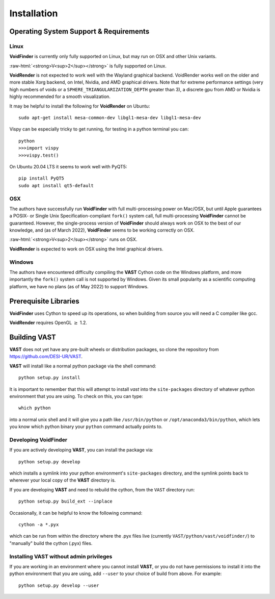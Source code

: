 .. role:: raw-html(raw)
    :format: html


.. _VAST-install:

Installation
============

Operating System Support & Requirements
---------------------------------------

Linux
^^^^^

**VoidFinder** is currently only fully supported on Linux, but may run on 
OSX and other Unix variants.

:raw-html:`<strong>V<sup>2</sup></strong>` is fully supported on Linux.

**VoidRender** is not expected to work well with the Wayland
graphical backend.  VoidRender works well on the older and more stable Xorg 
backend, on Intel, Nvidia, and AMD graphical drivers.  Note that for extreme
performance settings (very high numbers of voids or a ``SPHERE_TRIANGULARIZATION_DEPTH``
greater than 3), a discrete gpu from AMD or Nvidia is highly recommended for a smooth
visualization.

It may be helpful to install the following for **VoidRender** on Ubuntu::

    sudo apt-get install mesa-common-dev libgl1-mesa-dev libgl1-mesa-dev
    
Vispy can be especially tricky to get running, for testing in a python terminal you can::

    python
    >>>import vispy
    >>>vispy.test()
    
On Ubuntu 20.04 LTS it seems to work well with PyQT5::

    pip install PyQT5
    sudo apt install qt5-default


OSX
^^^

The authors have successfully run **VoidFinder** with full 
multi-processing power on Mac/OSX, but until Apple guarantees a POSIX- or Single 
Unix Specification-compliant ``fork()`` system call, full multi-processing 
**VoidFinder** cannot be guaranteed.  However, the single-process version of 
**VoidFinder** should always work on OSX to the best of our knowledge, and (as 
of March 2022), **VoidFinder** seems to be working correctly on OSX.

:raw-html:`<strong>V<sup>2</sup></strong>` runs on OSX.

**VoidRender** is expected to work on OSX using the Intel graphical drivers.


Windows
^^^^^^^

The authors have encountered difficulty compiling the **VAST** Cython code 
on the Windows platform, and more importantly the ``fork()`` system call is not 
supported by Windows.  Given its small popularity as a scientific computing 
platform, we have no plans (as of May 2022) to support Windows.  




Prerequisite Libraries
----------------------

**VoidFinder** uses Cython to speed up its operations, so when building from source
you will need a C compiler like gcc.

**VoidRender** requires OpenGL :math:`\geq` 1.2.




Building VAST
-------------

**VAST** does not yet have any pre-built wheels or distribution packages, 
so clone the repository from https://github.com/DESI-UR/VAST.

**VAST** will install like a normal python package via the shell command::

    python setup.py install
    
It is important to remember that this will attempt to install 
`vast` into the ``site-packages`` directory of whatever python 
environment that you are using.  To check on this, you can type::

    which python
    
into a normal unix shell and it will give you a path like ``/usr/bin/python`` or 
``/opt/anaconda3/bin/python``, which lets you know which python binary your 
``python`` command actually points to.


Developing VoidFinder
^^^^^^^^^^^^^^^^^^^^^

If you are actively developing **VAST**, you can install the package via::

    python setup.py develop
    
which installs a symlink into your python environment's ``site-packages`` 
directory, and the symlink points back to wherever your local copy of the 
**VAST** directory is.

If you are developing **VAST** and need to rebuild the cython, from the 
``VAST`` directory run::

    python setup.py build_ext --inplace


Occasionally, it can be helpful to know the following command::

    cython -a *.pyx
    
which can be run from within the directory where the .pyx files live 
(currently ``VAST/python/vast/voidfinder/``) to "manually" build the cython 
(.pyx) files.


Installing VAST without admin privileges
^^^^^^^^^^^^^^^^^^^^^^^^^^^^^^^^^^^^^^^^^^^^^^

If you are working in an environment where you cannot install **VAST**, or 
you do not have permissions to install it into the python environment that you 
are using, add ``--user`` to your choice of build from above.  For example:: 

    python setup.py develop --user
